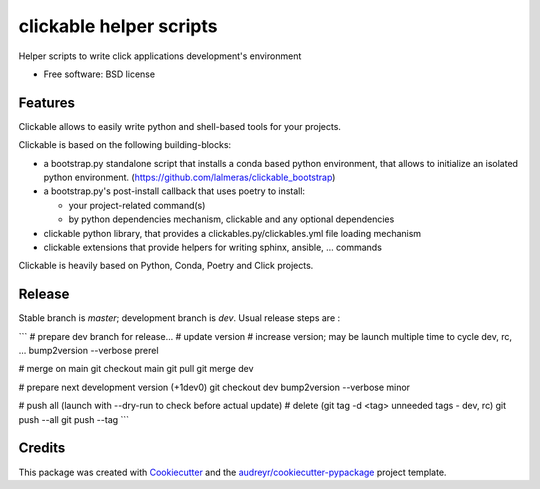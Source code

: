 ========================
clickable helper scripts
========================


.. image:: https://img.shields.io/pypi/v/clickable.svg
        :target: https://pypi.python.org/pypi/clickable

.. image:: https://img.shields.io/travis/lalmeras/clickable.svg
        :target: https://travis-ci.org/lalmeras/clickable

.. image:: https://pyup.io/repos/github/lalmeras/clickable/shield.svg
     :target: https://pyup.io/repos/github/lalmeras/clickable/
     :alt: Updates


Helper scripts to write click applications development's environment


* Free software: BSD license


Features
--------

Clickable allows to easily write python and shell-based tools for your projects.

Clickable is based on the following building-blocks:

* a bootstrap.py standalone script that installs a conda based python environment,
  that allows to initialize an isolated python environment.
  (https://github.com/lalmeras/clickable_bootstrap)

* a bootstrap.py's post-install callback that uses poetry to install:

  * your project-related command(s)
  * by python dependencies mechanism, clickable and any optional dependencies

* clickable python library, that provides a clickables.py/clickables.yml file
  loading mechanism

* clickable extensions that provide helpers for writing sphinx, ansible, ...
  commands

Clickable is heavily based on Python, Conda, Poetry and Click projects.


Release
-------

Stable branch is `master`; development branch is `dev`. Usual release steps are :

```
# prepare dev branch for release...
# update version
# increase version; may be launch multiple time to cycle dev, rc, ...
bump2version --verbose prerel

# merge on main
git checkout main
git pull
git merge dev

# prepare next development version (+1dev0)
git checkout dev
bump2version --verbose minor

# push all (launch with --dry-run to check before actual update)
# delete (git tag -d <tag> unneeded tags - dev, rc)
git push --all
git push --tag
```


Credits
---------

This package was created with Cookiecutter_ and the `audreyr/cookiecutter-pypackage`_ project template.

.. _Cookiecutter: https://github.com/audreyr/cookiecutter
.. _`audreyr/cookiecutter-pypackage`: https://github.com/audreyr/cookiecutter-pypackage

